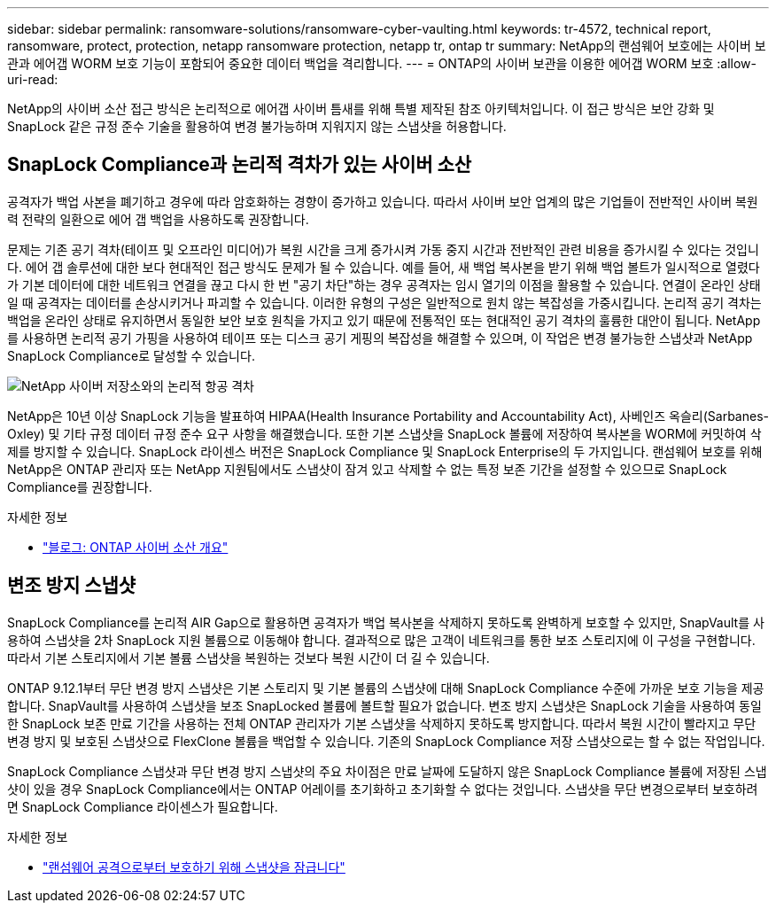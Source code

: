 ---
sidebar: sidebar 
permalink: ransomware-solutions/ransomware-cyber-vaulting.html 
keywords: tr-4572, technical report, ransomware, protect, protection, netapp ransomware protection, netapp tr, ontap tr 
summary: NetApp의 랜섬웨어 보호에는 사이버 보관과 에어갭 WORM 보호 기능이 포함되어 중요한 데이터 백업을 격리합니다. 
---
= ONTAP의 사이버 보관을 이용한 에어갭 WORM 보호
:allow-uri-read: 


[role="lead"]
NetApp의 사이버 소산 접근 방식은 논리적으로 에어갭 사이버 틈새를 위해 특별 제작된 참조 아키텍처입니다. 이 접근 방식은 보안 강화 및 SnapLock 같은 규정 준수 기술을 활용하여 변경 불가능하며 지워지지 않는 스냅샷을 허용합니다.



== SnapLock Compliance과 논리적 격차가 있는 사이버 소산

공격자가 백업 사본을 폐기하고 경우에 따라 암호화하는 경향이 증가하고 있습니다. 따라서 사이버 보안 업계의 많은 기업들이 전반적인 사이버 복원력 전략의 일환으로 에어 갭 백업을 사용하도록 권장합니다.

문제는 기존 공기 격차(테이프 및 오프라인 미디어)가 복원 시간을 크게 증가시켜 가동 중지 시간과 전반적인 관련 비용을 증가시킬 수 있다는 것입니다. 에어 갭 솔루션에 대한 보다 현대적인 접근 방식도 문제가 될 수 있습니다. 예를 들어, 새 백업 복사본을 받기 위해 백업 볼트가 일시적으로 열렸다가 기본 데이터에 대한 네트워크 연결을 끊고 다시 한 번 "공기 차단"하는 경우 공격자는 임시 열기의 이점을 활용할 수 있습니다. 연결이 온라인 상태일 때 공격자는 데이터를 손상시키거나 파괴할 수 있습니다. 이러한 유형의 구성은 일반적으로 원치 않는 복잡성을 가중시킵니다. 논리적 공기 격차는 백업을 온라인 상태로 유지하면서 동일한 보안 보호 원칙을 가지고 있기 때문에 전통적인 또는 현대적인 공기 격차의 훌륭한 대안이 됩니다. NetApp를 사용하면 논리적 공기 가핑을 사용하여 테이프 또는 디스크 공기 게핑의 복잡성을 해결할 수 있으며, 이 작업은 변경 불가능한 스냅샷과 NetApp SnapLock Compliance로 달성할 수 있습니다.

image:ransomware-solution-workload-characteristics2.png["NetApp 사이버 저장소와의 논리적 항공 격차"]

NetApp은 10년 이상 SnapLock 기능을 발표하여 HIPAA(Health Insurance Portability and Accountability Act), 사베인즈 옥슬리(Sarbanes-Oxley) 및 기타 규정 데이터 규정 준수 요구 사항을 해결했습니다. 또한 기본 스냅샷을 SnapLock 볼륨에 저장하여 복사본을 WORM에 커밋하여 삭제를 방지할 수 있습니다. SnapLock 라이센스 버전은 SnapLock Compliance 및 SnapLock Enterprise의 두 가지입니다. 랜섬웨어 보호를 위해 NetApp은 ONTAP 관리자 또는 NetApp 지원팀에서도 스냅샷이 잠겨 있고 삭제할 수 없는 특정 보존 기간을 설정할 수 있으므로 SnapLock Compliance를 권장합니다.

.자세한 정보
* https://docs.netapp.com/us-en/netapp-solutions/cyber-vault/ontap-cyber-vault-overview.html["블로그: ONTAP 사이버 소산 개요"^]




== 변조 방지 스냅샷

SnapLock Compliance를 논리적 AIR Gap으로 활용하면 공격자가 백업 복사본을 삭제하지 못하도록 완벽하게 보호할 수 있지만, SnapVault를 사용하여 스냅샷을 2차 SnapLock 지원 볼륨으로 이동해야 합니다. 결과적으로 많은 고객이 네트워크를 통한 보조 스토리지에 이 구성을 구현합니다. 따라서 기본 스토리지에서 기본 볼륨 스냅샷을 복원하는 것보다 복원 시간이 더 길 수 있습니다.

ONTAP 9.12.1부터 무단 변경 방지 스냅샷은 기본 스토리지 및 기본 볼륨의 스냅샷에 대해 SnapLock Compliance 수준에 가까운 보호 기능을 제공합니다. SnapVault를 사용하여 스냅샷을 보조 SnapLocked 볼륨에 볼트할 필요가 없습니다. 변조 방지 스냅샷은 SnapLock 기술을 사용하여 동일한 SnapLock 보존 만료 기간을 사용하는 전체 ONTAP 관리자가 기본 스냅샷을 삭제하지 못하도록 방지합니다. 따라서 복원 시간이 빨라지고 무단 변경 방지 및 보호된 스냅샷으로 FlexClone 볼륨을 백업할 수 있습니다. 기존의 SnapLock Compliance 저장 스냅샷으로는 할 수 없는 작업입니다.

SnapLock Compliance 스냅샷과 무단 변경 방지 스냅샷의 주요 차이점은 만료 날짜에 도달하지 않은 SnapLock Compliance 볼륨에 저장된 스냅샷이 있을 경우 SnapLock Compliance에서는 ONTAP 어레이를 초기화하고 초기화할 수 없다는 것입니다. 스냅샷을 무단 변경으로부터 보호하려면 SnapLock Compliance 라이센스가 필요합니다.

.자세한 정보
* link:../snaplock/snapshot-lock-concept.html["랜섬웨어 공격으로부터 보호하기 위해 스냅샷을 잠급니다"]

